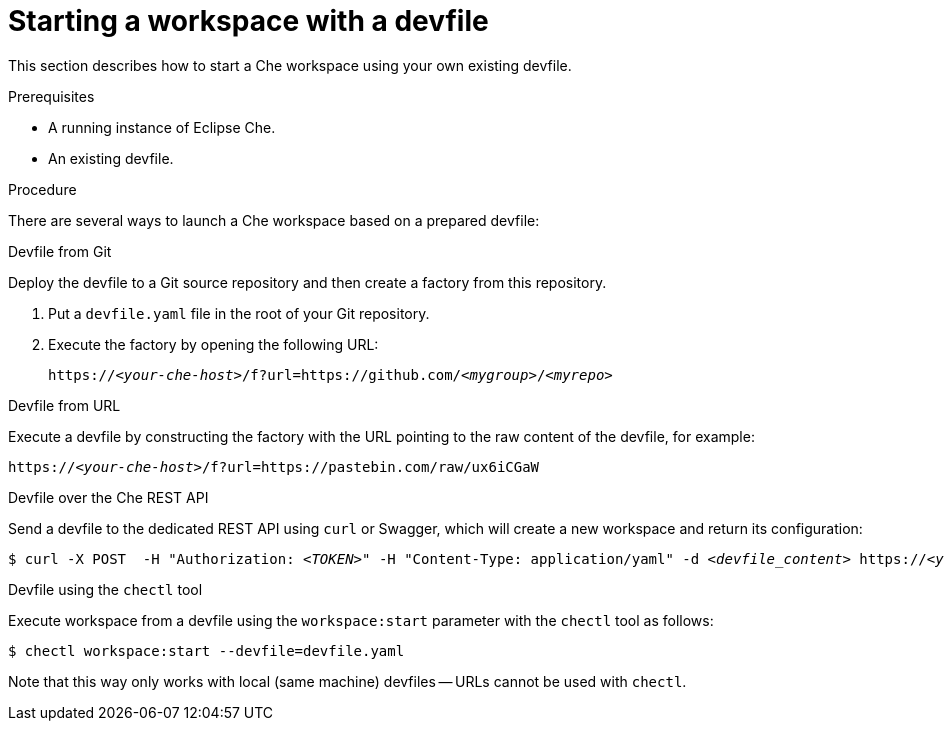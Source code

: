 [id="starting-a-workspace-with-a-devfile_{context}"]
= Starting a workspace with a devfile

This section describes how to start a Che workspace using your own existing devfile.


.Prerequisites
 
* A running instance of Eclipse Che.
* An existing devfile.


.Procedure

There are several ways to launch a Che workspace based on a prepared devfile:

.Devfile from Git

Deploy the devfile to a Git source repository and then create a factory from this repository.

. Put a `devfile.yaml` file in the root of your Git repository.
. Execute the factory by opening the following URL:
+
[subs="+quotes"]
----
https://__<your-che-host>__/f?url=https://github.com/__<mygroup>__/__<myrepo>__
----

.Devfile from URL

Execute a devfile by constructing the factory with the URL pointing to the raw content of the devfile, for example:

[subs="+quotes"]
----
https://__<your-che-host>__/f?url=https://pastebin.com/raw/ux6iCGaW
----

.Devfile over the Che REST API

Send a devfile to the dedicated REST API using `curl` or Swagger, which will create a new workspace and return its configuration:

[subs="+quotes"]
----
$ curl -X POST  -H "Authorization: __<TOKEN>__" -H "Content-Type: application/yaml" -d _<devfile_content>_ https://__<your-che-host>__/api/devfile
----

.Devfile using the `chectl` tool

Execute workspace from a devfile using the `workspace:start` parameter with the `chectl` tool as follows:

[subs="+quotes"]
----
$ chectl workspace:start --devfile=devfile.yaml
----

Note that this way only works with local (same machine) devfiles -- URLs cannot be used with `chectl`.


// .Additional resources
// 
// * A bulleted list of links to other material closely related to the contents of the procedure module.
// * For more details on writing procedure modules, see the link:https://github.com/redhat-documentation/modular-docs#modular-documentation-reference-guide[Modular Documentation Reference Guide].
// * Use a consistent system for file names, IDs, and titles. For tips, see _Anchor Names and File Names_ in link:https://github.com/redhat-documentation/modular-docs#modular-documentation-reference-guide[Modular Documentation Reference Guide].

